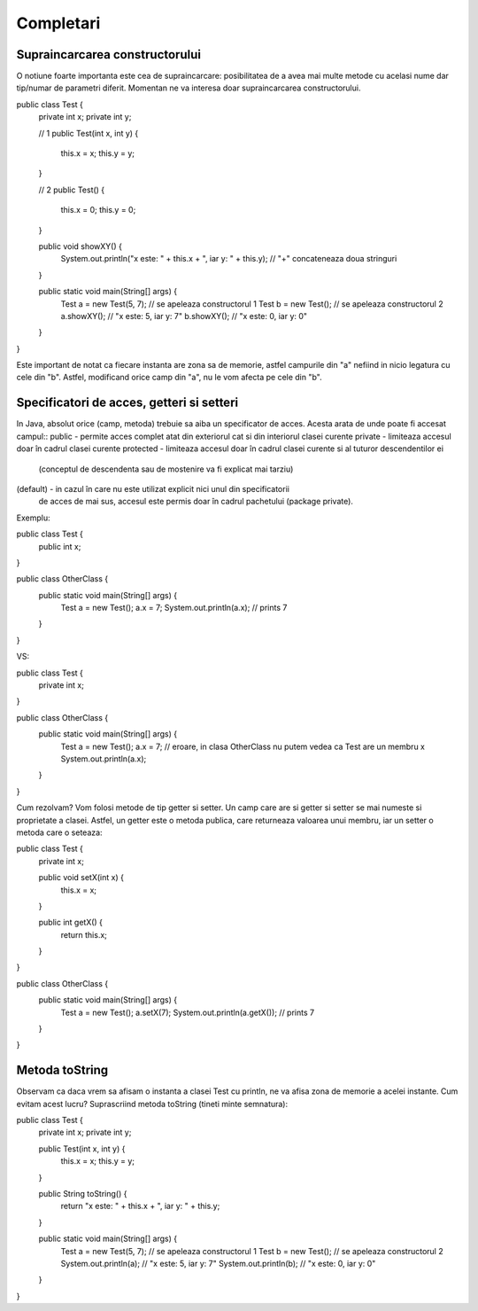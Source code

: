Completari
==========

Supraincarcarea constructorului
-------------------------------

O notiune foarte importanta este cea de supraincarcare: posibilitatea
de a avea mai multe metode cu acelasi nume dar tip/numar de parametri diferit.
Momentan ne va interesa doar supraincarcarea constructorului.

public class Test {
  private int x;
  private int y;

  // 1
  public Test(int x, int y) {
    this.x = x;
    this.y = y;
  }

  // 2
  public Test() {
    this.x = 0;
    this.y = 0;
  }

  public void showXY() {
    System.out.println("x este: " + this.x + ", iar y: " + this.y); // "+" concateneaza doua stringuri
  }

  public static void main(String[] args) {
    Test a = new Test(5, 7); // se apeleaza constructorul 1
    Test b = new Test();     // se apeleaza constructorul 2
    a.showXY(); // "x este: 5, iar y: 7"
    b.showXY(); // "x este: 0, iar y: 0"
  }
}

Este important de notat ca fiecare instanta are zona sa de memorie, astfel
campurile din "a" nefiind in nicio legatura cu cele din "b".
Astfel, modificand orice camp din "a", nu le vom afecta pe cele din "b".

Specificatori de acces, getteri si setteri
------------------------------------------

In Java, absolut orice (camp, metoda) trebuie sa aiba un specificator de acces.
Acesta arata de unde poate fi accesat campul::
public - permite acces complet atat din exteriorul cat si din interiorul clasei curente
private - limiteaza accesul doar în cadrul clasei curente
protected - limiteaza accesul doar în cadrul clasei curente si al tuturor descendentilor ei
      (conceptul de descendenta sau de mostenire va fi explicat mai tarziu)
(default) - in cazul în care nu este utilizat explicit nici unul din specificatorii
    de acces de mai sus, accesul este permis doar în cadrul pachetului (package private).

Exemplu:

public class Test {
  public int x;
}

public class OtherClass {
  public static void main(String[] args) {
    Test a = new Test();
    a.x = 7;
    System.out.println(a.x); // prints 7
  }
}

VS:

public class Test {
  private int x;
}

public class OtherClass {
  public static void main(String[] args) {
    Test a = new Test();
    a.x = 7; // eroare, in clasa OtherClass nu putem vedea ca Test are un membru x
    System.out.println(a.x);
  }
}

Cum rezolvam? Vom folosi metode de tip getter si setter.
Un camp care are si getter si setter se mai numeste si proprietate a clasei.
Astfel, un getter este o metoda publica, care returneaza valoarea unui membru,
iar un setter o metoda care o seteaza:

public class Test {
  private int x;

  public void setX(int x) {
    this.x = x;
  }

  public int getX() {
    return this.x;
  }
}

public class OtherClass {
  public static void main(String[] args) {
    Test a = new Test();
    a.setX(7);
    System.out.println(a.getX()); // prints 7
  }
}

Metoda toString
---------------

Observam ca daca vrem sa afisam o instanta a clasei Test cu println, ne va afisa
zona de memorie a acelei instante. Cum evitam acest lucru? Suprascriind metoda
toString (tineti minte semnatura):

public class Test {
  private int x;
  private int y;

  public Test(int x, int y) {
    this.x = x;
    this.y = y;
  }

  public String toString() {
    return "x este: " + this.x + ", iar y: " + this.y;
  }

  public static void main(String[] args) {
    Test a = new Test(5, 7); // se apeleaza constructorul 1
    Test b = new Test();     // se apeleaza constructorul 2
    System.out.println(a); // "x este: 5, iar y: 7"
    System.out.println(b); // "x este: 0, iar y: 0"
  }
}
